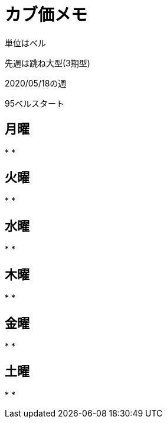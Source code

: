 = カブ価メモ

単位はベル

先週は跳ね大型(3期型)

2020/05/18の週

95ベルスタート

== 月曜

* 
* 

== 火曜

* 
* 

== 水曜

* 
* 

== 木曜

* 
* 

== 金曜

* 
* 

== 土曜

* 
* 
